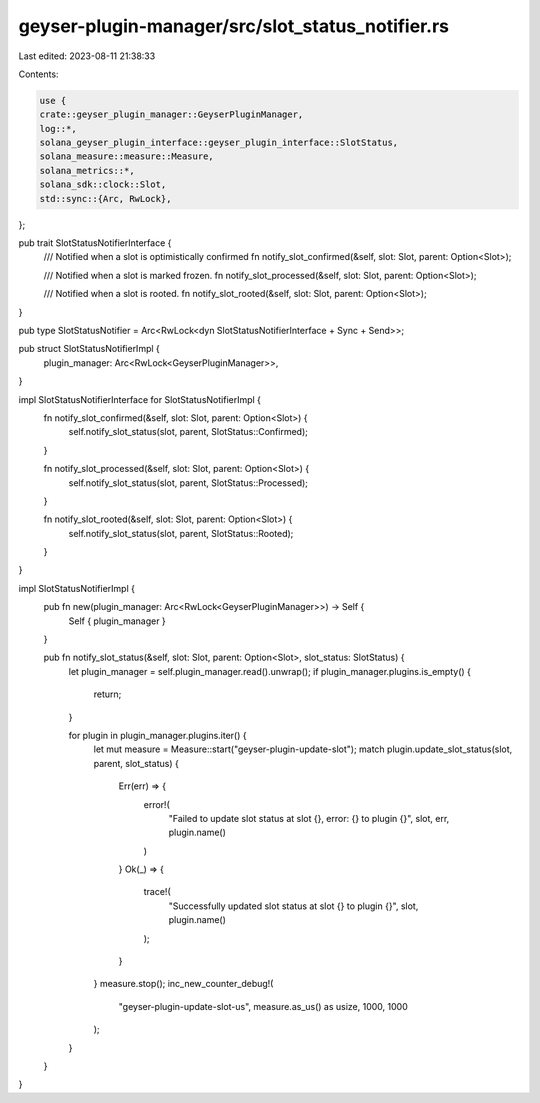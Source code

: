 geyser-plugin-manager/src/slot_status_notifier.rs
=================================================

Last edited: 2023-08-11 21:38:33

Contents:

.. code-block:: rs

    use {
    crate::geyser_plugin_manager::GeyserPluginManager,
    log::*,
    solana_geyser_plugin_interface::geyser_plugin_interface::SlotStatus,
    solana_measure::measure::Measure,
    solana_metrics::*,
    solana_sdk::clock::Slot,
    std::sync::{Arc, RwLock},
};

pub trait SlotStatusNotifierInterface {
    /// Notified when a slot is optimistically confirmed
    fn notify_slot_confirmed(&self, slot: Slot, parent: Option<Slot>);

    /// Notified when a slot is marked frozen.
    fn notify_slot_processed(&self, slot: Slot, parent: Option<Slot>);

    /// Notified when a slot is rooted.
    fn notify_slot_rooted(&self, slot: Slot, parent: Option<Slot>);
}

pub type SlotStatusNotifier = Arc<RwLock<dyn SlotStatusNotifierInterface + Sync + Send>>;

pub struct SlotStatusNotifierImpl {
    plugin_manager: Arc<RwLock<GeyserPluginManager>>,
}

impl SlotStatusNotifierInterface for SlotStatusNotifierImpl {
    fn notify_slot_confirmed(&self, slot: Slot, parent: Option<Slot>) {
        self.notify_slot_status(slot, parent, SlotStatus::Confirmed);
    }

    fn notify_slot_processed(&self, slot: Slot, parent: Option<Slot>) {
        self.notify_slot_status(slot, parent, SlotStatus::Processed);
    }

    fn notify_slot_rooted(&self, slot: Slot, parent: Option<Slot>) {
        self.notify_slot_status(slot, parent, SlotStatus::Rooted);
    }
}

impl SlotStatusNotifierImpl {
    pub fn new(plugin_manager: Arc<RwLock<GeyserPluginManager>>) -> Self {
        Self { plugin_manager }
    }

    pub fn notify_slot_status(&self, slot: Slot, parent: Option<Slot>, slot_status: SlotStatus) {
        let plugin_manager = self.plugin_manager.read().unwrap();
        if plugin_manager.plugins.is_empty() {
            return;
        }

        for plugin in plugin_manager.plugins.iter() {
            let mut measure = Measure::start("geyser-plugin-update-slot");
            match plugin.update_slot_status(slot, parent, slot_status) {
                Err(err) => {
                    error!(
                        "Failed to update slot status at slot {}, error: {} to plugin {}",
                        slot,
                        err,
                        plugin.name()
                    )
                }
                Ok(_) => {
                    trace!(
                        "Successfully updated slot status at slot {} to plugin {}",
                        slot,
                        plugin.name()
                    );
                }
            }
            measure.stop();
            inc_new_counter_debug!(
                "geyser-plugin-update-slot-us",
                measure.as_us() as usize,
                1000,
                1000
            );
        }
    }
}


